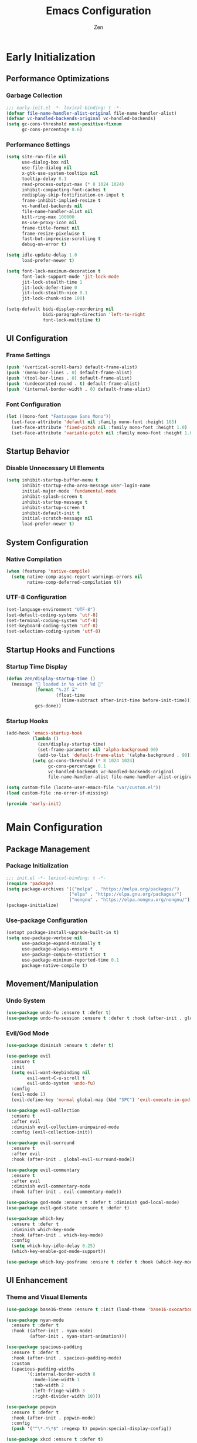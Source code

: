 #+TITLE: Emacs Configuration
#+AUTHOR: Zen
#+STARTUP: showeverything
#+OPTIONS: toc:2 num:nil
#+PROPERTY: header-args:emacs-lisp :tangle yes :comments link

* Early Initialization
:PROPERTIES:
:header-args:emacs-lisp: :tangle early-init.el
:END:

** Performance Optimizations
*** Garbage Collection
#+begin_src emacs-lisp
;;; early-init.el -*- lexical-binding: t -*-
(defvar file-name-handler-alist-original file-name-handler-alist)
(defvar vc-handled-backends-original vc-handled-backends)
(setq gc-cons-threshold most-positive-fixnum
      gc-cons-percentage 0.6)
#+end_src

*** Performance Settings
#+begin_src emacs-lisp
(setq site-run-file nil
      use-dialog-box nil
      use-file-dialog nil
      x-gtk-use-system-tooltips nil
      tooltip-delay 0.1
      read-process-output-max (* 8 1024 1024)
      inhibit-compacting-font-caches t
      redisplay-skip-fontification-on-input t
      frame-inhibit-implied-resize t
      vc-handled-backends nil
      file-name-handler-alist nil
      kill-ring-max 100000
      ns-use-proxy-icon nil
      frame-title-format nil
      frame-resize-pixelwise t
      fast-but-imprecise-scrolling t
      debug-on-error t)

(setq idle-update-delay 1.0
      load-prefer-newer t)

(setq font-lock-maximum-decoration t
      font-lock-support-mode 'jit-lock-mode
      jit-lock-stealth-time 1
      jit-lock-defer-time 0
      jit-lock-stealth-nice 0.1
      jit-lock-chunk-size 100)

(setq-default bidi-display-reordering nil
              bidi-paragraph-direction 'left-to-right
              font-lock-multiline t)
#+end_src

** UI Configuration
*** Frame Settings
#+begin_src emacs-lisp
(push '(vertical-scroll-bars) default-frame-alist)
(push '(menu-bar-lines . 0) default-frame-alist)
(push '(tool-bar-lines . 0) default-frame-alist)
(push '(undecorated-round . t) default-frame-alist)
(push '(internal-border-width . 0) default-frame-alist)
#+end_src

*** Font Configuration
#+begin_src emacs-lisp
(let ((mono-font "Fantasque Sans Mono"))
  (set-face-attribute 'default nil :family mono-font :height 165)
  (set-face-attribute 'fixed-pitch nil :family mono-font :height 1.0)
  (set-face-attribute 'variable-pitch nil :family mono-font :height 1.0))
#+end_src

** Startup Behavior
*** Disable Unnecessary UI Elements
#+begin_src emacs-lisp
(setq inhibit-startup-buffer-menu t
      inhibit-startup-echo-area-message user-login-name
      initial-major-mode 'fundamental-mode
      inhibit-splash-screen t
      inhibit-startup-message t
      inhibit-startup-screen t
      inhibit-default-init t
      initial-scratch-message nil
      load-prefer-newer t)
#+end_src

** System Configuration
*** Native Compilation
#+begin_src emacs-lisp
(when (featurep 'native-compile)
  (setq native-comp-async-report-warnings-errors nil
        native-comp-deferred-compilation t))
#+end_src

*** UTF-8 Configuration
#+begin_src emacs-lisp
(set-language-environment "UTF-8")
(set-default-coding-systems 'utf-8)
(set-terminal-coding-system 'utf-8)
(set-keyboard-coding-system 'utf-8)
(set-selection-coding-system 'utf-8)
#+end_src

** Startup Hooks and Functions
*** Startup Time Display
#+begin_src emacs-lisp
(defun zen/display-startup-time ()
  (message "📑 loaded in %s with %d 🚮"
           (format "%.2f ⌛"
                   (float-time
                     (time-subtract after-init-time before-init-time)))
           gcs-done))
#+end_src

*** Startup Hooks
#+begin_src emacs-lisp
(add-hook 'emacs-startup-hook
          (lambda ()
            (zen/display-startup-time)
            (set-frame-parameter nil 'alpha-background 90)
            (add-to-list 'default-frame-alist '(alpha-background . 90)))
          (setq gc-cons-threshold (* 8 1024 1024)
                gc-cons-percentage 0.1
                vc-handled-backends vc-handled-backends-original
                file-name-handler-alist file-name-handler-alist-original))

(setq custom-file (locate-user-emacs-file "var/custom.el"))
(load custom-file :no-error-if-missing)

(provide 'early-init)
#+end_src


* Main Configuration
:PROPERTIES:
:header-args:emacs-lisp: :tangle init.el
:END:


** Package Management
*** Package Initialization
#+begin_src emacs-lisp
;;; init.el -*- lexical-binding: t -*-
(require 'package)
(setq package-archives '(("melpa" . "https://melpa.org/packages/")
                        ("elpa" . "https://elpa.gnu.org/packages/")
                        ("nongnu" . "https://elpa.nongnu.org/nongnu/")))
(package-initialize)
#+end_src

*** Use-package Configuration
#+begin_src emacs-lisp
(setopt package-install-upgrade-built-in t)
(setq use-package-verbose nil
      use-package-expand-minimally t
      use-package-always-ensure t
      use-package-compute-statistics t
      use-package-minimum-reported-time 0.1
      package-native-compile t)
#+end_src

** Movement/Manipulation
*** Undo System
#+begin_src emacs-lisp
(use-package undo-fu :ensure t :defer t)
(use-package undo-fu-session :ensure t :defer t :hook (after-init . global-undo-fu-session-mode))
#+end_src

*** Evil/God Mode
#+begin_src emacs-lisp
(use-package diminish :ensure t :defer t)

(use-package evil
  :ensure t
  :init
  (setq evil-want-keybinding nil
        evil-want-C-u-scroll t
        evil-undo-system 'undo-fu)
  :config
  (evil-mode 1)
  (evil-define-key 'normal global-map (kbd "SPC") 'evil-execute-in-god-state))

(use-package evil-collection
  :ensure t
  :after evil
  :diminish evil-collection-unimpaired-mode
  :config (evil-collection-init))

(use-package evil-surround
  :ensure t
  :after evil
  :hook (after-init . global-evil-surround-mode))

(use-package evil-commentary
  :ensure t
  :after evil
  :diminish evil-commentary-mode
  :hook (after-init . evil-commentary-mode))

(use-package god-mode :ensure t :defer t :diminish god-local-mode)
(use-package evil-god-state :ensure t :defer t)

(use-package which-key
  :ensure t :defer t
  :diminish which-key-mode
  :hook (after-init . which-key-mode)
  :config
  (setq which-key-idle-delay 0.25)
  (which-key-enable-god-mode-support))

(use-package which-key-posframe :ensure t :defer t :hook (which-key-mode . which-key-posframe-mode))
#+end_src

** UI Enhancement
*** Theme and Visual Elements
#+begin_src emacs-lisp
(use-package base16-theme :ensure t :init (load-theme 'base16-oxocarbon-dark t))

(use-package nyan-mode
  :ensure t :defer t
  :hook ((after-init . nyan-mode)
         (after-init . nyan-start-animation)))

(use-package spacious-padding
  :ensure t :defer t
  :hook (after-init . spacious-padding-mode)
  :custom
  (spacious-padding-widths
        '(:internal-border-width 8
          :mode-line-width 1
          :tab-width 2
          :left-fringe-width 3
          :right-divider-width 10)))

(use-package popwin
  :ensure t :defer t
  :hook (after-init . popwin-mode)
  :config
  (push '("^\*.*\*$" :regexp t) popwin:special-display-config))

(use-package xkcd :ensure t :defer t)

(use-package keycast
  :ensure t :defer t
  :hook (after-init . keycast-mode-line-mode)
  :config
  (setq keycast-mode-line-format "%2s%K%C%R "
        keycast-mode-line-remove-tail-elements nil
        keycast-mode-line-insert-after 'mode-line-end-spaces)
  (dolist (input '(self-insert-command org-self-insert-command))
    (add-to-list 'keycast-substitute-alist `(,input "." "Typing…"))))
#+end_src

** Modern Emacs
*** Completion
#+begin_src emacs-lisp
(use-package cape
  :ensure t
  :config
  (add-hook 'completion-at-point-functions #'cape-dabbrev)
  (add-hook 'completion-at-point-functions #'cape-file)
  (add-hook 'completion-at-point-functions #'cape-emoji)
  (add-hook 'completion-at-point-functions #'cape-history)
  (add-hook 'completion-at-point-functions #'cape-elisp-block))

(use-package corfu
  :ensure t
  :hook ((after-init . global-corfu-mode)
         (after-init . corfu-history-mode)
         (after-init . corfu-popupinfo-mode))
  :config
  (setq tab-always-indent 'complete
        corfu-preview-current nil
        corfu-min-width 4
        corfu-auto t
        corfu-cycle t
        corfu-popupinfo-delay '(0.5 . 0.25)))
#+end_src

*** Menus
#+begin_src emacs-lisp
(use-package vertico :ensure t :hook (after-init . vertico-mode))
(use-package vertico-posframe :ensure t :hook (vertico-mode . vertico-posframe-mode))
(use-package marginalia :ensure t :hook (after-init . marginalia-mode))

(use-package orderless
  :ensure t
  :config
  (setq completion-styles '(orderless basic)
        completion-category-overrides '((file (styles basic partial-completion)))))

(use-package consult
  :ensure t
  :config
  (setq xref-show-xrefs-function #'consult-xref
        xref-show-definitions-function #'consult-xref)
  (global-set-key [remap switch-to-buffer] 'consult-buffer)
  (global-set-key [remap load-theme] 'consult-theme)
  (global-set-key [remap recentf] 'consult-recent-file)
  (global-set-key [remap project-switch-to-buffer] 'consult-project-buffer)
  (global-set-key [remap isearch-forward] 'consult-line))
#+end_src

*** Help Enhancement
#+begin_src emacs-lisp
(use-package helpful
  :ensure t :defer t
  :bind (([remap describe-function] . helpful-callable)
         ([remap describe-variable] . helpful-variable)
         ([remap describe-key] . helpful-key)
         ([remap describe-command] . helpful-command)
         ([remap describe-symbol] . helpful-symbol)))

(use-package eldoc-box
  :ensure t :defer t
  :hook (eldoc-mode . eldoc-box-hover-at-point-mode)
  :diminish eldoc-box-hover-at-point-mode eldoc-mode
  :config
  (setq eldoc-idle-delay 0.1))
#+end_src

** Programming Support
*** Org Mode
#+begin_src emacs-lisp
(use-package org
  :ensure t
  :config
  (setq org-hide-emphasis-markers t
        org-pretty-entities t
        org-edit-src-content-indentation 0
        org-return-follows-link t))
#+end_src

*** Version Control
#+begin_src emacs-lisp
(use-package magit :ensure t :defer t)
(use-package transient-posframe :ensure t :defer t :hook (after-init . transient-posframe-mode))
(use-package git-gutter
  :ensure t :defer t
  :hook (after-init . global-git-gutter-mode)
  :diminish git-gutter-mode)
#+end_src

*** Nix/Zig Support
#+begin_src emacs-lisp
(use-package nix-mode :ensure t :defer t)
(use-package zig-mode :ensure t :defer t :custom (zig-format-on-save nil))
#+end_src

*** LSP Support
#+begin_src emacs-lisp
(use-package eglot
  :ensure t :defer t
  :hook ((zig-mode . eglot-ensure)
         (nix-mode . eglot-ensure))
  :config
  (set-face-attribute 'eglot-inlay-hint-face nil :height 1.0))
#+end_src

** File Management
*** Dired Configuration
#+begin_src emacs-lisp
(use-package dired
  :ensure nil :defer t
  :hook
  ((dired-mode . dired-hide-details-mode)
   (dired-mode . hl-line-mode))
  :config
  (setq dired-recursive-copies 'always
        dired-recursive-deletes 'always
        dired-mouse-drag-files t
        delete-by-moving-to-trash t
        dired-dwim-target t))

(use-package dired-subtree
  :ensure t :defer t
  :after dired
  :bind
  ( :map dired-mode-map
    ("<tab>" . dired-subtree-toggle)
    ("TAB" . dired-subtree-toggle)
    ("<backtab>" . dired-subtree-remove)
    ("S-TAB" . dired-subtree-remove))
  :custom
  (dired-subtree-use-backgrounds nil))
#+end_src

** Terminal Support
*** Eat Terminal
#+begin_src emacs-lisp
(use-package eat
  :ensure t :defer t
  :hook ((eshell-mode . eat-eshell-mode)
         (eshell-mode . eat-eshell-visual-command-mode)))
#+end_src

*** Eshell Configuration
#+begin_src emacs-lisp
(use-package eshell-syntax-highlighting
  :ensure t :defer t
  :hook (eshell-mode . eshell-syntax-highlighting-mode))

(use-package eshell
  :ensure t :defer t
  :config
  (setq eshell-banner-message ""
        eshell-prompt-function
        (lambda nil
          (let ((dir-color (face-attribute 'font-lock-keyword-face :foreground))
                (prompt-color (face-attribute 'font-lock-builtin-face :foreground)))
            (concat
             (propertize (abbreviate-file-name (eshell/pwd)) 'face `(:foreground ,dir-color))
             (propertize " λ" 'face `(:foreground ,prompt-color))
             (propertize " "))))))
#+end_src

** Global Modes and Settings
*** Enable Global Modes
#+begin_src emacs-lisp
(global-hl-line-mode 1)
(global-auto-revert-mode 1)
(global-so-long-mode 1)
(electric-pair-mode 1)
(recentf-mode 1)
(size-indication-mode 1)
(pixel-scroll-precision-mode 1)
(display-battery-mode 1)
(savehist-mode 1)
(save-place-mode 1)
(delete-selection-mode 1)
#+end_src

*** Default Settings
#+begin_src emacs-lisp
(setq-default confirm-kill-emacs nil
              confirm-kill-processes nil
              indent-tabs-mode nil
              tab-width 4
              require-final-newline nil
              use-short-answers t
              fringes-outside-margins nil
              indicate-buffer-boundaries nil
              indicate-empty-lines nil
              create-lockfiles nil
              auto-revert-verbose nil
              auto-revert-interval 1
              auto-save-no-message t
              delete-by-moving-to-trash t
              make-backup-files nil
              auto-save-default nil
              auto-save-interval 2000
              auto-save-timeout 20
              delete-old-versions t
              kept-new-versions 6
              kept-old-versions 2
              version-control t
              vc-make-backup-files nil
              line-spacing 0.08
              global-auto-revert-non-file-buffers t
              completion-ignore-case t
              display-line-numbers-width 4
              cursor-in-non-selected-windows nil
              find-file-visit-truename nil
              ad-redefinition-action 'accept
              debug-on-error nil
              scroll-margin 3
              scroll-conservatively 101
              scroll-preserve-screen-position t
              scroll-step 5
              auto-window-vscroll nil
              backward-delete-char-untabify-method 'hungry
              redisplay-skip-fontification-on-input nil
              truncate-lines t
              word-wrap t
              cursor-type 'bar
              cursor-in-non-selected-windows nil
              line-move-visual nil)
#+end_src

*** Server Initialization
#+begin_src emacs-lisp
(use-package server
  :defer t
  :config (unless (server-running-p) (server-start)))
#+end_src

*** User info
#+begin_src emacs-lisp
(setq user-full-name "Mori Zen"
      user-mail-address "71zenith@proton.me"
      calendar-week-start-day 1)
#+end_src
